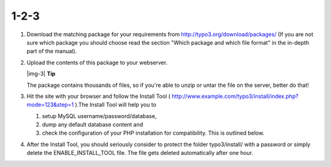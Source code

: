 ﻿.. include:: Images.txt

.. ==================================================
.. FOR YOUR INFORMATION
.. --------------------------------------------------
.. -*- coding: utf-8 -*- with BOM.

.. ==================================================
.. DEFINE SOME TEXTROLES
.. --------------------------------------------------
.. role::   underline
.. role::   typoscript(code)
.. role::   ts(typoscript)
   :class:  typoscript
.. role::   php(code)


1-2-3
^^^^^

#. Download the matching package for your requirements from
   `http://typo3.org/download/packages/
   <http://typo3.org/download/packages/>`_ (If you are not sure which
   package you should choose read the section "Which package and which
   file format" in the in-depth part of the manual).

#. Upload the contents of this package to your webserver.
   
   |img-3| **Tip**
   
   The package contains thousands of files, so if you're able to unzip or
   untar the file on the server, better do that!

#. Hit the site with your browser and follow the Install Tool (
   `http://www.example.com/typo3/install/index.php?mode=123&step=1
   <http://www.example.com/typo3/install/index.php?mode=123&step=1>`_
   ).The Install Tool will help you to
   
   #. setup MySQL username/password/database,
   
   #. dump any default database content and
   
   #. check the configuration of your PHP installation for compatibility.
      This is outlined below.

#. After the Install Tool, you should seriously consider to protect the
   folder typo3/install/ with a password or simply delete the
   ENABLE\_INSTALL\_TOOL file. The file gets deleted automatically after
   one hour.

